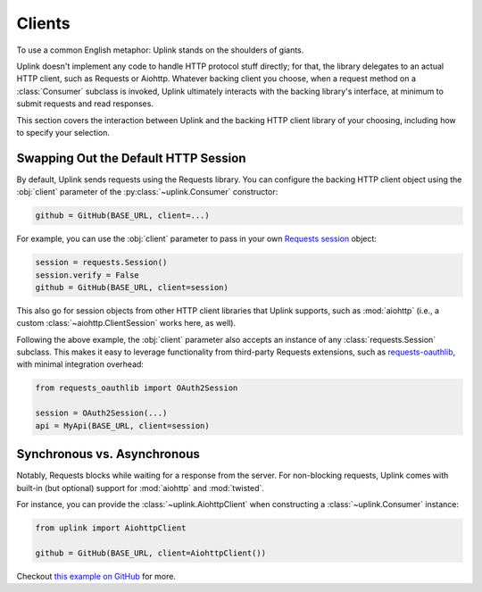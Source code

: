 Clients
*******

To use a common English metaphor: Uplink stands on the shoulders of giants.

Uplink doesn't implement any code to handle HTTP protocol stuff
directly; for that, the library delegates to an actual HTTP client, such
as Requests or Aiohttp. Whatever backing client you choose, when a
request method on a :class:`Consumer` subclass is invoked, Uplink
ultimately interacts with the backing library's interface, at minimum to
submit requests and read responses.

This section covers the interaction between Uplink and the backing HTTP
client library of your choosing, including how to specify your
selection.

.. _swap_default_http_client:

Swapping Out the Default HTTP Session
=====================================

By default, Uplink sends requests using the Requests library. You can
configure the backing HTTP client object using the :obj:`client`
parameter of the :py:class:`~uplink.Consumer` constructor:

.. code-block:: python

    github = GitHub(BASE_URL, client=...)

For example, you can use the :obj:`client` parameter to pass in your own
`Requests session
<http://docs.python-requests.org/en/master/user/advanced/#session-objects>`_
object:

.. code-block:: python

    session = requests.Session()
    session.verify = False
    github = GitHub(BASE_URL, client=session)

This also go for session objects from other HTTP client libraries that
Uplink supports, such as :mod:`aiohttp` (i.e., a custom
:class:`~aiohttp.ClientSession` works here, as well).

Following the above example, the :obj:`client` parameter also accepts an
instance of any :class:`requests.Session` subclass. This makes it easy
to leverage functionality from third-party Requests extensions, such as
`requests-oauthlib`_, with minimal integration overhead:

.. code-block:: python

    from requests_oauthlib import OAuth2Session

    session = OAuth2Session(...)
    api = MyApi(BASE_URL, client=session)


.. |requests-oauthlib| replace:: ``requests-oauthlib``
.. _`requests-oauthlib`: https://github.com/requests/requests-oauthlib

.. _sync_vs_async:

Synchronous vs. Asynchronous
============================

Notably, Requests blocks while waiting for a response from the server. For
non-blocking requests, Uplink comes with built-in (but optional)
support for :mod:`aiohttp` and :mod:`twisted`.

For instance, you can provide the :class:`~uplink.AiohttpClient` when
constructing a :class:`~uplink.Consumer` instance:

.. code:: python

   from uplink import AiohttpClient

   github = GitHub(BASE_URL, client=AiohttpClient())

Checkout `this example on GitHub
<https://github.com/prkumar/uplink/tree/master/examples/async-requests>`_
for more.
